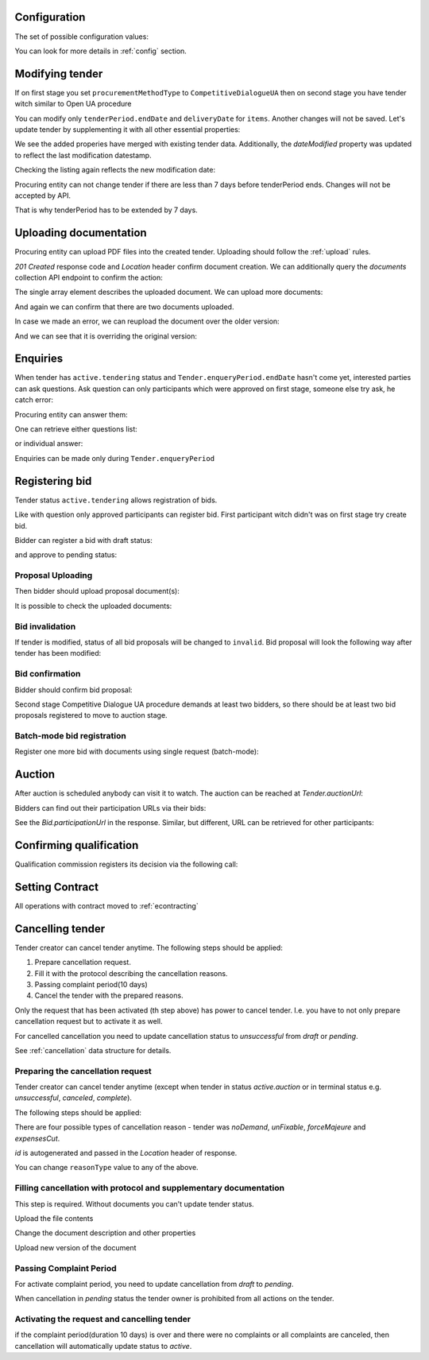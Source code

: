 .. _tutorial_stage2UA:

Configuration
-------------

The set of possible configuration values:

.. csv-table::
   :file: csv/config-ua-stage2.csv
   :header-rows: 1

You can look for more details in :ref:`config` section.

Modifying tender
----------------

If on first stage you set ``procurementMethodType`` to ``CompetitiveDialogueUA``
then on second stage you have tender witch similar to Open UA procedure

You can modify only ``tenderPeriod.endDate`` and ``deliveryDate`` for ``items``. Another changes will not be saved.
Let's update tender by supplementing it with all other essential properties:

.. http:example:: tutorial/stage2/UA/patch-tender-periods.http
   :code:

.. XXX body is empty for some reason (printf fails)

We see the added properies have merged with existing tender data. Additionally, the `dateModified` property was updated to reflect the last modification datestamp.

Checking the listing again reflects the new modification date:

.. http:example:: tutorial/stage2/UA/tender-listing-after-patch.http
   :code:


Procuring entity can not change tender if there are less than 7 days before tenderPeriod ends. Changes will not be accepted by API.

.. http:example:: tutorial/stage2/UA/update-tender-after-enqiery.http
   :code:

That is why tenderPeriod has to be extended by 7 days.

.. http:example:: tutorial/stage2/UA/update-tender-after-enqiery-with-update-periods.http
   :code:


.. index:: Document

Uploading documentation
-----------------------

Procuring entity can upload PDF files into the created tender. Uploading should
follow the :ref:`upload` rules.

.. http:example:: tutorial/stage2/UA/upload-tender-notice.http
   :code:

`201 Created` response code and `Location` header confirm document creation.
We can additionally query the `documents` collection API endpoint to confirm the
action:

.. http:example:: tutorial/stage2/UA/tender-documents.http
   :code:

The single array element describes the uploaded document. We can upload more documents:

.. http:example:: tutorial/stage2/UA/upload-award-criteria.http
   :code:

And again we can confirm that there are two documents uploaded.

.. http:example:: tutorial/stage2/UA/tender-documents-2.http
   :code:

In case we made an error, we can reupload the document over the older version:

.. http:example:: tutorial/stage2/UA/update-award-criteria.http
   :code:

And we can see that it is overriding the original version:

.. http:example:: tutorial/stage2/UA/tender-documents-3.http
   :code:


.. index:: Enquiries, Question, Answer

Enquiries
---------

When tender has ``active.tendering`` status and ``Tender.enqueryPeriod.endDate``  hasn't come yet, interested parties can ask questions.
Ask question can only participants which were approved on first stage, someone else try ask, he catch error:

.. http:example:: tutorial/stage2/UA/ask-question-bad-participant.http
   :code:


.. http:example:: tutorial/stage2/UA/ask-question.http
   :code:

Procuring entity can answer them:

.. http:example:: tutorial/stage2/UA/answer-question.http
   :code:

One can retrieve either questions list:

.. http:example:: tutorial/stage2/UA/list-question.http
   :code:

or individual answer:

.. http:example:: tutorial/stage2/UA/get-answer.http
   :code:


Enquiries can be made only during ``Tender.enqueryPeriod``

.. http:example:: tutorial/stage2/UA/ask-question-after-enquiry-period.http
   :code:


.. index:: Bidding

Registering bid
---------------

Tender status ``active.tendering`` allows registration of bids.

Like with question only approved participants can register bid.
First participant witch didn't was on first stage try create bid.

.. http:example:: tutorial/stage2/UA/try-register-bidder.http
   :code:

Bidder can register a bid with draft status:

.. http:example:: tutorial/stage2/UA/register-bidder.http
   :code:

and approve to pending status:

.. http:example:: tutorial/stage2/UA/activate-bidder.http
   :code:

Proposal Uploading
~~~~~~~~~~~~~~~~~~

Then bidder should upload proposal document(s):

.. http:example:: tutorial/stage2/UA/upload-bid-proposal.http
   :code:

It is possible to check the uploaded documents:

.. http:example:: tutorial/stage2/UA/bidder-documents.http
   :code:

Bid invalidation
~~~~~~~~~~~~~~~~

If tender is modified, status of all bid proposals will be changed to ``invalid``. Bid proposal will look the following way after tender has been modified:

.. http:example:: tutorial/stage2/UA/bidder-after-changing-tender.http
   :code:

Bid confirmation
~~~~~~~~~~~~~~~~

Bidder should confirm bid proposal:

.. http:example:: tutorial/stage2/UA/bidder-activate-after-changing-tender.http
   :code:


Second stage Competitive Dialogue UA procedure demands at least two bidders, so there should be at least two bid proposals registered to move to auction stage.

Batch-mode bid registration
~~~~~~~~~~~~~~~~~~~~~~~~~~~

Register one more bid with documents using single request (batch-mode):

.. http:example:: tutorial/stage2/UA/register-2nd-bidder.http
   :code:


.. index:: Awarding, Qualification

Auction
-------

After auction is scheduled anybody can visit it to watch. The auction can be reached at `Tender.auctionUrl`:

.. http:example:: tutorial/stage2/UA/auction-url.http
   :code:

Bidders can find out their participation URLs via their bids:

.. http:example:: tutorial/stage2/UA/bidder-participation-url.http
   :code:

See the `Bid.participationUrl` in the response. Similar, but different, URL can be retrieved for other participants:

.. http:example:: tutorial/stage2/UA/bidder2-participation-url.http
   :code:

Confirming qualification
------------------------

Qualification commission registers its decision via the following call:

.. http:example:: tutorial/stage2/UA/confirm-qualification.http
   :code:


.. index:: Setting Contract

Setting Contract
----------------

All operations with contract moved to :ref:`econtracting`


Cancelling tender
-----------------

Tender creator can cancel tender anytime. The following steps should be applied:

1. Prepare cancellation request.
2. Fill it with the protocol describing the cancellation reasons.
3. Passing complaint period(10 days)
4. Cancel the tender with the prepared reasons.

Only the request that has been activated (th step above) has power to
cancel tender.  I.e.  you have to not only prepare cancellation request but
to activate it as well.

For cancelled cancellation you need to update cancellation status to `unsuccessful`
from `draft` or `pending`.

See :ref:`cancellation` data structure for details.

Preparing the cancellation request
~~~~~~~~~~~~~~~~~~~~~~~~~~~~~~~~~~

Tender creator can cancel tender anytime (except when tender in status `active.auction` or in terminal status e.g. `unsuccessful`, `canceled`, `complete`).

The following steps should be applied:

There are four possible types of cancellation reason - tender was `noDemand`, `unFixable`, `forceMajeure` and `expensesCut`.

`id` is autogenerated and passed in the `Location` header of response.

.. http:example:: tutorial/stage2/EU/prepare-cancellation.http
   :code:

You can change ``reasonType`` value to any of the above.

.. http:example:: tutorial/stage2/UA/update-cancellation-reasonType.http
   :code:

Filling cancellation with protocol and supplementary documentation
~~~~~~~~~~~~~~~~~~~~~~~~~~~~~~~~~~~~~~~~~~~~~~~~~~~~~~~~~~~~~~~~~~

This step is required. Without documents you can't update tender status.

Upload the file contents

.. http:example:: tutorial/stage2/UA/upload-cancellation-doc.http
   :code:

Change the document description and other properties


.. http:example:: tutorial/stage2/UA/patch-cancellation.http
   :code:

Upload new version of the document


.. http:example:: tutorial/stage2/UA/update-cancellation-doc.http
   :code:

Passing Complaint Period
~~~~~~~~~~~~~~~~~~~~~~~~

For activate complaint period, you need to update cancellation from `draft` to `pending`.

.. http:example:: tutorial/stage2/UA/pending-cancellation.http
   :code:

When cancellation in `pending` status the tender owner is prohibited from all actions on the tender.

Activating the request and cancelling tender
~~~~~~~~~~~~~~~~~~~~~~~~~~~~~~~~~~~~~~~~~~~~

if the complaint period(duration 10 days) is over and there were no complaints or
all complaints are canceled, then cancellation will automatically update status to `active`.

.. http:example:: tutorial/stage2/UA/active-cancellation.http
   :code:
